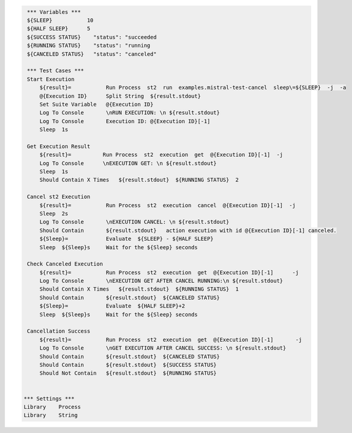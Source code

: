 .. code:: robotframework

     *** Variables ***
     ${SLEEP}           10
     ${HALF SLEEP}      5
     ${SUCCESS STATUS}    "status": "succeeded 
     ${RUNNING STATUS}    "status": "running
     ${CANCELED STATUS}   "status": "canceled"
    
     *** Test Cases ***
     Start Execution 
         ${result}=           Run Process  st2  run  examples.mistral-test-cancel  sleep\=${SLEEP}  -j  -a
         @{Execution ID}      Split String  ${result.stdout}
         Set Suite Variable   @{Execution ID}
         Log To Console       \nRUN EXECUTION: \n ${result.stdout}
         Log To Console       Execution ID: @{Execution ID}[-1]
         Sleep  1s

     Get Execution Result
         ${result}=          Run Process  st2  execution  get  @{Execution ID}[-1]  -j 
         Log To Console      \nEXECUTION GET: \n ${result.stdout}  
         Sleep  1s
         Should Contain X Times   ${result.stdout}  ${RUNNING STATUS}  2
   
     Cancel st2 Execution
         ${result}=           Run Process  st2  execution  cancel  @{Execution ID}[-1]  -j
         Sleep  2s
         Log To Console       \nEXECUTION CANCEL: \n ${result.stdout}
         Should Contain       ${result.stdout}   action execution with id @{Execution ID}[-1] canceled.
         ${Sleep}=            Evaluate  ${SLEEP} - ${HALF SLEEP}
         Sleep  ${Sleep}s     Wait for the ${Sleep} seconds
      
     Check Canceled Execution       
         ${result}=           Run Process  st2  execution  get  @{Execution ID}[-1]      -j
         Log To Console       \nEXECUTION GET AFTER CANCEL RUNNING:\n ${result.stdout}
         Should Contain X Times   ${result.stdout}  ${RUNNING STATUS}  1
         Should Contain       ${result.stdout}  ${CANCELED STATUS}
         ${Sleep}=            Evaluate  ${HALF SLEEP}+2
         Sleep  ${Sleep}s     Wait for the ${Sleep} seconds
    
     Cancellation Success
         ${result}=           Run Process  st2  execution  get  @{Execution ID}[-1]       -j
         Log To Console       \nGET EXECUTION AFTER CANCEL SUCCESS: \n ${result.stdout}
         Should Contain       ${result.stdout}  ${CANCELED STATUS}
         Should Contain       ${result.stdout}  ${SUCCESS STATUS}
         Should Not Contain   ${result.stdout}  ${RUNNING STATUS}  
         

    *** Settings ***
    Library    Process
    Library    String
